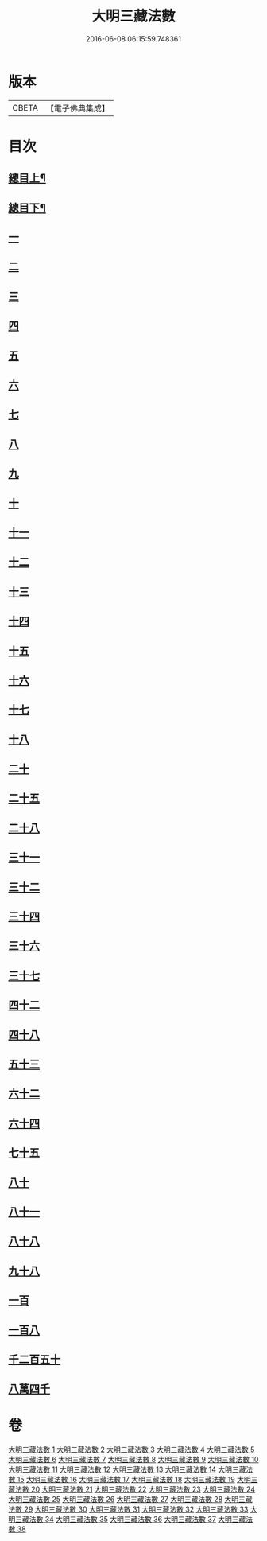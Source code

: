#+TITLE: 大明三藏法數 
#+DATE: 2016-06-08 06:15:59.748361

* 版本
 |     CBETA|【電子佛典集成】|

* 目次
** [[file:KR6s0007_001.txt::001-0327a1][總目上¶]]
** [[file:KR6s0007_001.txt::001-0367a2][總目下¶]]
** [[file:KR6s0007_001.txt::001-0407a1][一]]
** [[file:KR6s0007_001.txt::001-0431b5][二]]
** [[file:KR6s0007_005.txt::005-0545a0][三]]
** [[file:KR6s0007_009.txt::009-0705a0][四]]
** [[file:KR6s0007_014.txt::014-0007a8][五]]
** [[file:KR6s0007_019.txt::019-0187a0][六]]
** [[file:KR6s0007_021.txt::021-0276b9][七]]
** [[file:KR6s0007_024.txt::024-0371a0][八]]
** [[file:KR6s0007_026.txt::026-0463b8][九]]
** [[file:KR6s0007_027.txt::027-0521b6][十]]
** [[file:KR6s0007_033.txt::033-0766a6][十一]]
** [[file:KR6s0007_033.txt::033-0779a9][十二]]
** [[file:KR6s0007_034.txt::034-0797a10][十三]]
** [[file:KR6s0007_034.txt::034-0800b7][十四]]
** [[file:KR6s0007_034.txt::034-0804a9][十五]]
** [[file:KR6s0007_034.txt::034-0808b5][十六]]
** [[file:KR6s0007_035.txt::035-0832a8][十七]]
** [[file:KR6s0007_035.txt::035-0835a4][十八]]
** [[file:KR6s0007_035.txt::035-0846a5][二十]]
** [[file:KR6s0007_036.txt::036-0001a0][二十五]]
** [[file:KR6s0007_036.txt::036-0021a1][二十八]]
** [[file:KR6s0007_036.txt::036-0024b2][三十一]]
** [[file:KR6s0007_036.txt::036-0024b8][三十二]]
** [[file:KR6s0007_036.txt::036-0032b8][三十四]]
** [[file:KR6s0007_036.txt::036-0035a4][三十六]]
** [[file:KR6s0007_037.txt::037-0037a0][三十七]]
** [[file:KR6s0007_037.txt::037-0039b2][四十二]]
** [[file:KR6s0007_037.txt::037-0048a3][四十八]]
** [[file:KR6s0007_037.txt::037-0055b3][五十三]]
** [[file:KR6s0007_037.txt::037-0071a8][六十二]]
** [[file:KR6s0007_037.txt::037-0071b5][六十四]]
** [[file:KR6s0007_038.txt::038-0079a2][七十五]]
** [[file:KR6s0007_038.txt::038-0082a5][八十]]
** [[file:KR6s0007_038.txt::038-0084a9][八十一]]
** [[file:KR6s0007_038.txt::038-0085a1][八十八]]
** [[file:KR6s0007_038.txt::038-0086a4][九十八]]
** [[file:KR6s0007_038.txt::038-0086a8][一百]]
** [[file:KR6s0007_038.txt::038-0089b9][一百八]]
** [[file:KR6s0007_038.txt::038-0111b10][千二百五十]]
** [[file:KR6s0007_038.txt::038-0112a10][八萬四千]]

* 卷
[[file:KR6s0007_001.txt][大明三藏法數 1]]
[[file:KR6s0007_002.txt][大明三藏法數 2]]
[[file:KR6s0007_003.txt][大明三藏法數 3]]
[[file:KR6s0007_004.txt][大明三藏法數 4]]
[[file:KR6s0007_005.txt][大明三藏法數 5]]
[[file:KR6s0007_006.txt][大明三藏法數 6]]
[[file:KR6s0007_007.txt][大明三藏法數 7]]
[[file:KR6s0007_008.txt][大明三藏法數 8]]
[[file:KR6s0007_009.txt][大明三藏法數 9]]
[[file:KR6s0007_010.txt][大明三藏法數 10]]
[[file:KR6s0007_011.txt][大明三藏法數 11]]
[[file:KR6s0007_012.txt][大明三藏法數 12]]
[[file:KR6s0007_013.txt][大明三藏法數 13]]
[[file:KR6s0007_014.txt][大明三藏法數 14]]
[[file:KR6s0007_015.txt][大明三藏法數 15]]
[[file:KR6s0007_016.txt][大明三藏法數 16]]
[[file:KR6s0007_017.txt][大明三藏法數 17]]
[[file:KR6s0007_018.txt][大明三藏法數 18]]
[[file:KR6s0007_019.txt][大明三藏法數 19]]
[[file:KR6s0007_020.txt][大明三藏法數 20]]
[[file:KR6s0007_021.txt][大明三藏法數 21]]
[[file:KR6s0007_022.txt][大明三藏法數 22]]
[[file:KR6s0007_023.txt][大明三藏法數 23]]
[[file:KR6s0007_024.txt][大明三藏法數 24]]
[[file:KR6s0007_025.txt][大明三藏法數 25]]
[[file:KR6s0007_026.txt][大明三藏法數 26]]
[[file:KR6s0007_027.txt][大明三藏法數 27]]
[[file:KR6s0007_028.txt][大明三藏法數 28]]
[[file:KR6s0007_029.txt][大明三藏法數 29]]
[[file:KR6s0007_030.txt][大明三藏法數 30]]
[[file:KR6s0007_031.txt][大明三藏法數 31]]
[[file:KR6s0007_032.txt][大明三藏法數 32]]
[[file:KR6s0007_033.txt][大明三藏法數 33]]
[[file:KR6s0007_034.txt][大明三藏法數 34]]
[[file:KR6s0007_035.txt][大明三藏法數 35]]
[[file:KR6s0007_036.txt][大明三藏法數 36]]
[[file:KR6s0007_037.txt][大明三藏法數 37]]
[[file:KR6s0007_038.txt][大明三藏法數 38]]

